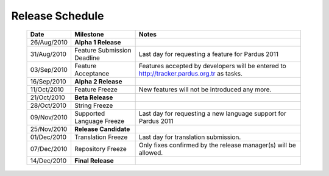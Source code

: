 Release Schedule
*****************

  +------------------+-----------------------------+--------------------------------------------------------------------------------------------+
  |       Date       |          Milestone          |                                       Notes                                                |
  +==================+=============================+============================================================================================+
  |  26/Aug/2010     |  **Alpha 1 Release**        |                                                                                            |
  +------------------+-----------------------------+--------------------------------------------------------------------------------------------+
  |  31/Aug/2010     | Feature Submission Deadline |  Last day for requesting a feature for Pardus 2011                                         |
  +------------------+-----------------------------+--------------------------------------------------------------------------------------------+
  |  03/Sep/2010     |  Feature Acceptance         |  Features accepted by developers will be entered to http://tracker.pardus.org.tr as tasks. |
  +------------------+-----------------------------+--------------------------------------------------------------------------------------------+
  |  16/Sep/2010     |  **Alpha 2 Release**        |                                                                                            |
  +------------------+-----------------------------+--------------------------------------------------------------------------------------------+
  |  11/Oct/2010     |  Feature Freeze             |  New features will not be introduced any more.                                             |
  +------------------+-----------------------------+--------------------------------------------------------------------------------------------+
  |  21/Oct/2010     |  **Beta Release**           |                                                                                            |
  +------------------+-----------------------------+--------------------------------------------------------------------------------------------+
  |  28/Oct/2010     |  String Freeze              |                                                                                            |
  +------------------+-----------------------------+--------------------------------------------------------------------------------------------+
  |  09/Nov/2010     |  Supported Language Freeze  |  Last day for requesting a new language support for Pardus 2011                            |
  +------------------+-----------------------------+--------------------------------------------------------------------------------------------+
  |  25/Nov/2010     |  **Release Candidate**      |                                                                                            |
  +------------------+-----------------------------+--------------------------------------------------------------------------------------------+
  |  01/Dec/2010     |  Translation Freeze         |  Last day for translation submission.                                                      |
  +------------------+-----------------------------+--------------------------------------------------------------------------------------------+
  |  07/Dec/2010     |  Repository Freeze          |  Only fixes confirmed by the release manager(s) will be allowed.                           |
  +------------------+-----------------------------+--------------------------------------------------------------------------------------------+
  |  14/Dec/2010     |  **Final Release**          |                                                                                            |
  +------------------+-----------------------------+--------------------------------------------------------------------------------------------+

